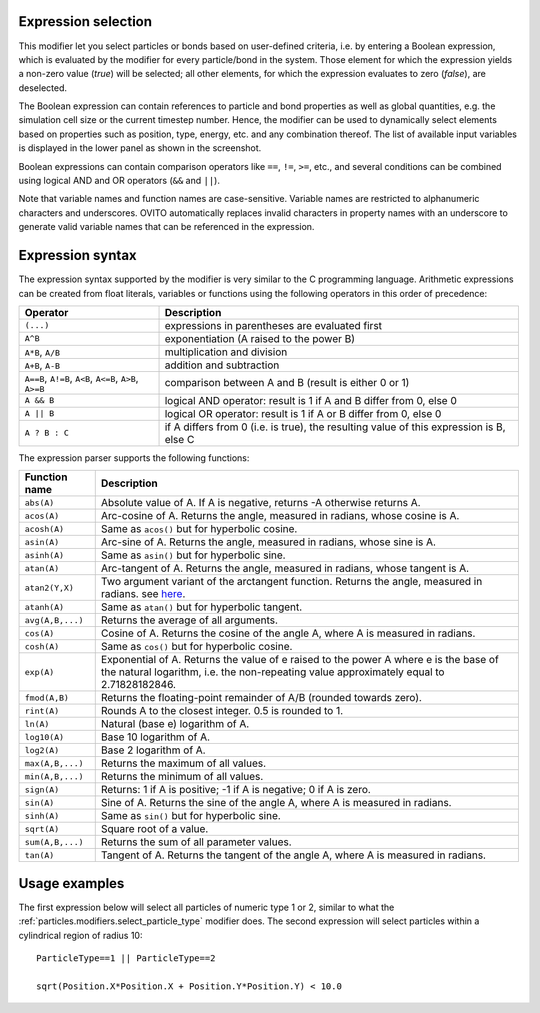 .. _particles.modifiers.expression_select:

Expression selection
""""""""""""""""""""

.. image:: /images/modifiers/expression_select_panel.png
  :width: 30%
  :align: right

This modifier let you select particles or bonds based on user-defined criteria, i.e. by entering a Boolean expression,
which is evaluated by the modifier for every particle/bond in the system.
Those element for which the expression yields a non-zero value (*true*)
will be selected; all other elements, for which the expression evaluates to zero (*false*), are deselected.

The Boolean expression can contain references to particle and bond properties as well as global quantities, e.g. the simulation cell size or the current timestep number.
Hence, the modifier can be used to dynamically select elements based on properties such as position,
type, energy, etc. and any combination thereof. The list of available
input variables is displayed in the lower panel as shown in the screenshot.

Boolean expressions can contain comparison operators like ``==``, ``!=``, ``>=``, etc.,
and several conditions can be combined using logical AND and OR operators (``&&`` and ``||``).

Note that variable names and function names are case-sensitive. Variable names are restricted to alphanumeric characters and
underscores. OVITO automatically replaces invalid characters in property names with an underscore to generate valid variable names
that can be referenced in the expression.

Expression syntax
"""""""""""""""""

The expression syntax supported by the modifier is very similar to the C programming language. Arithmetic expressions can be created from
float literals, variables or functions using the following operators in this order of precedence:

.. table::
  :widths: auto

  ======================================================== ========================================================================================
  Operator                                                 Description
  ======================================================== ========================================================================================
  ``(...)``                                                expressions in parentheses are evaluated first
  ``A^B``                                                  exponentiation (A raised to the power B)
  ``A*B``, ``A/B``                                         multiplication and division
  ``A+B``, ``A-B``                                         addition and subtraction
  ``A==B``, ``A!=B``, ``A<B``, ``A<=B``, ``A>B``, ``A>=B`` comparison between A and B (result is either 0 or 1)
  ``A && B``                                               logical AND operator: result is 1 if A and B differ from 0, else 0
  ``A || B``                                               logical OR operator: result is 1 if A or B differ from 0, else 0
  ``A ? B : C``                                            if A differs from 0 (i.e. is true), the resulting value of this expression is B, else C
  ======================================================== ========================================================================================

The expression parser supports the following functions:

.. table::
  :widths: auto

  =================== =========================================================================
  Function name       Description
  =================== =========================================================================
  ``abs(A)``          Absolute value of A. If A is negative, returns -A otherwise returns A.
  ``acos(A)``         Arc-cosine of A. Returns the angle, measured in radians, whose cosine is A. 
  ``acosh(A)``        Same as ``acos()`` but for hyperbolic cosine. 
  ``asin(A)``         Arc-sine of A. Returns the angle, measured in radians, whose sine is A. 
  ``asinh(A)``        Same as ``asin()`` but for hyperbolic sine. 
  ``atan(A)``         Arc-tangent of A. Returns the angle, measured in radians, whose tangent is A. 
  ``atan2(Y,X)``      Two argument variant of the arctangent function. Returns the angle, measured in radians. see `here <http://en.wikipedia.org/wiki/Atan2>`__. 
  ``atanh(A)``        Same as ``atan()`` but for hyperbolic tangent. 
  ``avg(A,B,...)``    Returns the average of all arguments. 
  ``cos(A)``          Cosine of A. Returns the cosine of the angle A, where A is measured in radians. 
  ``cosh(A)``         Same as ``cos()`` but for hyperbolic cosine. 
  ``exp(A)``          Exponential of A. Returns the value of e raised to the power A where e is the base of the natural logarithm, i.e. the non-repeating value approximately equal to 2.71828182846. 
  ``fmod(A,B)``       Returns the floating-point remainder of A/B (rounded towards zero). 
  ``rint(A)``         Rounds A to the closest integer. 0.5 is rounded to 1. 
  ``ln(A)``           Natural (base e) logarithm of A. 
  ``log10(A)``        Base 10 logarithm of A. 
  ``log2(A)``         Base 2 logarithm of A. 
  ``max(A,B,...)``    Returns the maximum of all values. 
  ``min(A,B,...)``    Returns the minimum of all values. 
  ``sign(A)``         Returns: 1 if A is positive; -1 if A is negative; 0 if A is zero. 
  ``sin(A)``          Sine of A. Returns the sine of the angle A, where A is measured in radians. 
  ``sinh(A)``         Same as ``sin()`` but for hyperbolic sine. 
  ``sqrt(A)``         Square root of a value. 
  ``sum(A,B,...)``    Returns the sum of all parameter values. 
  ``tan(A)``          Tangent of A. Returns the tangent of the angle A, where A is measured in radians. 
  =================== =========================================================================

Usage examples
""""""""""""""

The first expression below will select all particles of numeric type 1 or 2, similar to what the :ref:`particles.modifiers.select_particle_type` modifier
does. The second expression will select particles within a cylindrical region of radius 10::

    ParticleType==1 || ParticleType==2

    sqrt(Position.X*Position.X + Position.Y*Position.Y) < 10.0

.. seealso::
  
  :py:class:`ovito.modifiers.ExpressionSelectionModifier` (Python API)